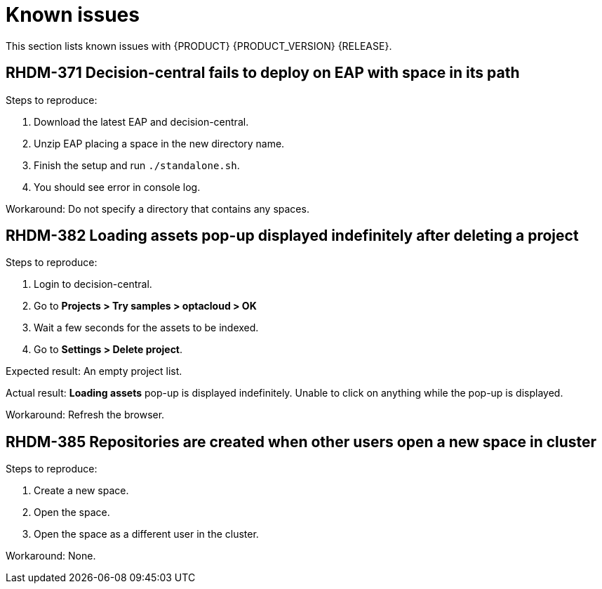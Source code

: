 
[id='ba-dm-rn-known-issues-con']
= Known issues

This section lists known issues with {PRODUCT} {PRODUCT_VERSION} {RELEASE}.

== RHDM-371 Decision-central fails to deploy on EAP with space in its path

Steps to reproduce:

. Download the latest EAP and decision-central.
. Unzip EAP placing a space in the new directory name.
. Finish the setup and run `./standalone.sh`.
. You should see error in console log.

Workaround: Do not specify a directory that contains any spaces.

== RHDM-382 *Loading assets* pop-up displayed indefinitely after deleting a project

Steps to reproduce:

. Login to decision-central.
. Go to *Projects > Try samples > optacloud > OK*
. Wait a few seconds for the assets to be indexed.
. Go to *Settings > Delete project*.

Expected result: An empty project list.

Actual result: *Loading assets* pop-up is displayed indefinitely. Unable to click on anything while the pop-up is displayed.

Workaround: Refresh the browser.

== RHDM-385 Repositories are created when other users open a new space in cluster

Steps to reproduce:

. Create a new space.
. Open the space.
. Open the space as a different user in the cluster.

Workaround: None.
